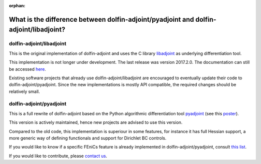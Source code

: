 :orphan:

.. _dolfin-adjoint-difference:

.. title:: dolfin-adjoint Difference between dolfin-adjoint/pyadjoint and dolfin-adjoint/libadjoint

**************************************************************************************
What is the difference between dolfin-adjoint/pyadjoint and dolfin-adjoint/libadjoint?
**************************************************************************************

dolfin-adjoint/libadjoint
*************************
This is the original implementation of dolfin-adjoint and uses the C library `libadjoint`_ 
as underlying differentiation tool.

This implementation is not longer under development. The last release was 
version 2017.2.0. The documentation can still be accessed `here`_.

Existing software projects that already use dolfin-adjoint/libadjoint are encouraged 
to eventually update their code to dolfin-adjoint/pyadjoint. Since the new implementations
is mostly API compatible, the required changes should be relatively small.


dolfin-adjoint/pyadjoint 
*************************

This is a full rewrite of dolfin-adjoint based on the Python algorithmic differentiation tool `pyadjoint`_ (see this `poster`_).

This version is actively maintained, hence new projects are advised to use this version.

Compared to the old code, this implementation is superiour 
in some features, for instance it has full Hessian support, a more generic  
way of defining functionals and support for Dirichlet BC controls. 

If you would like to know if a specific FEniCs feature is already implemented in dolfin-adjoint/pyadjoint, consult `this list`_.

If you would like to contribute, please `contact us`_.
                
.. _this list: https://github.com/dolfin-adjoint/pyadjoint/blob/master/tests/migration/README.md
.. _contact us: support/index.html
.. _pyadjoint: https://github.com/dolfin-adjoint/pyadjoint
.. _libadjoint: https://bitbucket.org/dolfin-adjoint/libadjoint
.. _here: http://dolfin-adjoint-doc.readthedocs.io/
.. _poster: https://drive.google.com/file/d/1NjIFj07u_QMfuXB2Z8uv5f2LUDwY1XeM/view?usp=sharing

